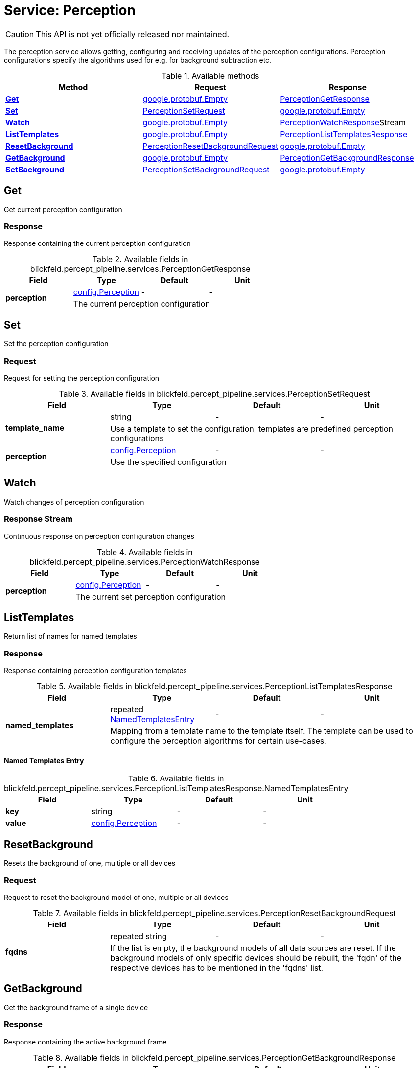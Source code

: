 = Service: Perception

CAUTION: This API is not yet officially released nor maintained.

The perception service allows getting, configuring and receiving updates of the perception configurations. 
Perception configurations specify the algorithms used for e.g. for background subtraction etc.

.Available methods
|===
| Method | Request | Response

| *xref:#Get[]* | https://protobuf.dev/reference/protobuf/google.protobuf/#empty[google.protobuf.Empty]| xref:blickfeld/percept_pipeline/services/perception.adoc#_blickfeld_percept_pipeline_services_PerceptionGetResponse[PerceptionGetResponse]
| *xref:#Set[]* | xref:blickfeld/percept_pipeline/services/perception.adoc#_blickfeld_percept_pipeline_services_PerceptionSetRequest[PerceptionSetRequest]| https://protobuf.dev/reference/protobuf/google.protobuf/#empty[google.protobuf.Empty]
| *xref:#Watch[]* | https://protobuf.dev/reference/protobuf/google.protobuf/#empty[google.protobuf.Empty]| xref:blickfeld/percept_pipeline/services/perception.adoc#_blickfeld_percept_pipeline_services_PerceptionWatchResponse[PerceptionWatchResponse]Stream 
| *xref:#ListTemplates[]* | https://protobuf.dev/reference/protobuf/google.protobuf/#empty[google.protobuf.Empty]| xref:blickfeld/percept_pipeline/services/perception.adoc#_blickfeld_percept_pipeline_services_PerceptionListTemplatesResponse[PerceptionListTemplatesResponse]
| *xref:#ResetBackground[]* | xref:blickfeld/percept_pipeline/services/perception.adoc#_blickfeld_percept_pipeline_services_PerceptionResetBackgroundRequest[PerceptionResetBackgroundRequest]| https://protobuf.dev/reference/protobuf/google.protobuf/#empty[google.protobuf.Empty]
| *xref:#GetBackground[]* | https://protobuf.dev/reference/protobuf/google.protobuf/#empty[google.protobuf.Empty]| xref:blickfeld/percept_pipeline/services/perception.adoc#_blickfeld_percept_pipeline_services_PerceptionGetBackgroundResponse[PerceptionGetBackgroundResponse]
| *xref:#SetBackground[]* | xref:blickfeld/percept_pipeline/services/perception.adoc#_blickfeld_percept_pipeline_services_PerceptionSetBackgroundRequest[PerceptionSetBackgroundRequest]| https://protobuf.dev/reference/protobuf/google.protobuf/#empty[google.protobuf.Empty]
|===
[#Get]
== Get

Get current perception configuration

[#_blickfeld_percept_pipeline_services_PerceptionGetResponse]
=== Response

Response containing the current perception configuration

.Available fields in blickfeld.percept_pipeline.services.PerceptionGetResponse
|===
| Field | Type | Default | Unit

.2+| *perception* | xref:blickfeld/percept_pipeline/config/perception.adoc[config.Perception] | - | - 
3+| The current perception configuration

|===

[#Set]
== Set

Set the perception configuration

[#_blickfeld_percept_pipeline_services_PerceptionSetRequest]
=== Request

Request for setting the perception configuration

.Available fields in blickfeld.percept_pipeline.services.PerceptionSetRequest
|===
| Field | Type | Default | Unit

.2+| *template_name* | string| - | - 
3+| Use a template to set the configuration, templates are predefined perception configurations

.2+| *perception* | xref:blickfeld/percept_pipeline/config/perception.adoc[config.Perception] | - | - 
3+| Use the specified configuration

|===

[#Watch]
== Watch

Watch changes of perception configuration

[#_blickfeld_percept_pipeline_services_PerceptionWatchResponse]
=== Response Stream

Continuous response on perception configuration changes

.Available fields in blickfeld.percept_pipeline.services.PerceptionWatchResponse
|===
| Field | Type | Default | Unit

.2+| *perception* | xref:blickfeld/percept_pipeline/config/perception.adoc[config.Perception] | - | - 
3+| The current set perception configuration

|===

[#ListTemplates]
== ListTemplates

Return list of names for named templates

[#_blickfeld_percept_pipeline_services_PerceptionListTemplatesResponse]
=== Response

Response containing perception configuration templates

.Available fields in blickfeld.percept_pipeline.services.PerceptionListTemplatesResponse
|===
| Field | Type | Default | Unit

.2+| *named_templates* | repeated xref:blickfeld/percept_pipeline/services/perception.adoc#_blickfeld_percept_pipeline_services_PerceptionListTemplatesResponse_NamedTemplatesEntry[NamedTemplatesEntry] | - | - 
3+| Mapping from a template name to the template itself. The template can be used to configure the perception 
algorithms for certain use-cases.

|===

[#_blickfeld_percept_pipeline_services_PerceptionListTemplatesResponse_NamedTemplatesEntry]
==== Named Templates Entry



.Available fields in blickfeld.percept_pipeline.services.PerceptionListTemplatesResponse.NamedTemplatesEntry
|===
| Field | Type | Default | Unit

| *key* | string| - | - 
| *value* | xref:blickfeld/percept_pipeline/config/perception.adoc[config.Perception] | - | - 
|===

[#ResetBackground]
== ResetBackground

Resets the background of one, multiple or all devices

[#_blickfeld_percept_pipeline_services_PerceptionResetBackgroundRequest]
=== Request

Request to reset the background model of one, multiple or all devices

.Available fields in blickfeld.percept_pipeline.services.PerceptionResetBackgroundRequest
|===
| Field | Type | Default | Unit

.2+| *fqdns* | repeated string| - | - 
3+| If the list is empty, the background models of all data sources are reset. 
If the background models of only specific devices should be rebuilt, the 'fqdn' of the respective devices 
has to be mentioned in the 'fqdns' list.

|===

[#GetBackground]
== GetBackground

Get the background frame of a single device

[#_blickfeld_percept_pipeline_services_PerceptionGetBackgroundResponse]
=== Response

Response containing the active background frame

.Available fields in blickfeld.percept_pipeline.services.PerceptionGetBackgroundResponse
|===
| Field | Type | Default | Unit

.2+| *background* | xref:blickfeld/core_processing/data/frame.adoc[core_processing.data.Frame] | - | - 
3+| The frame currently active as background

|===

[#SetBackground]
== SetBackground

Set the background frame of a single device

[#_blickfeld_percept_pipeline_services_PerceptionSetBackgroundRequest]
=== Request

Request to set the active background frame

.Available fields in blickfeld.percept_pipeline.services.PerceptionSetBackgroundRequest
|===
| Field | Type | Default | Unit

.2+| *background* | xref:blickfeld/core_processing/data/frame.adoc[core_processing.data.Frame] | - | - 
3+| The frame to be set as background

|===

